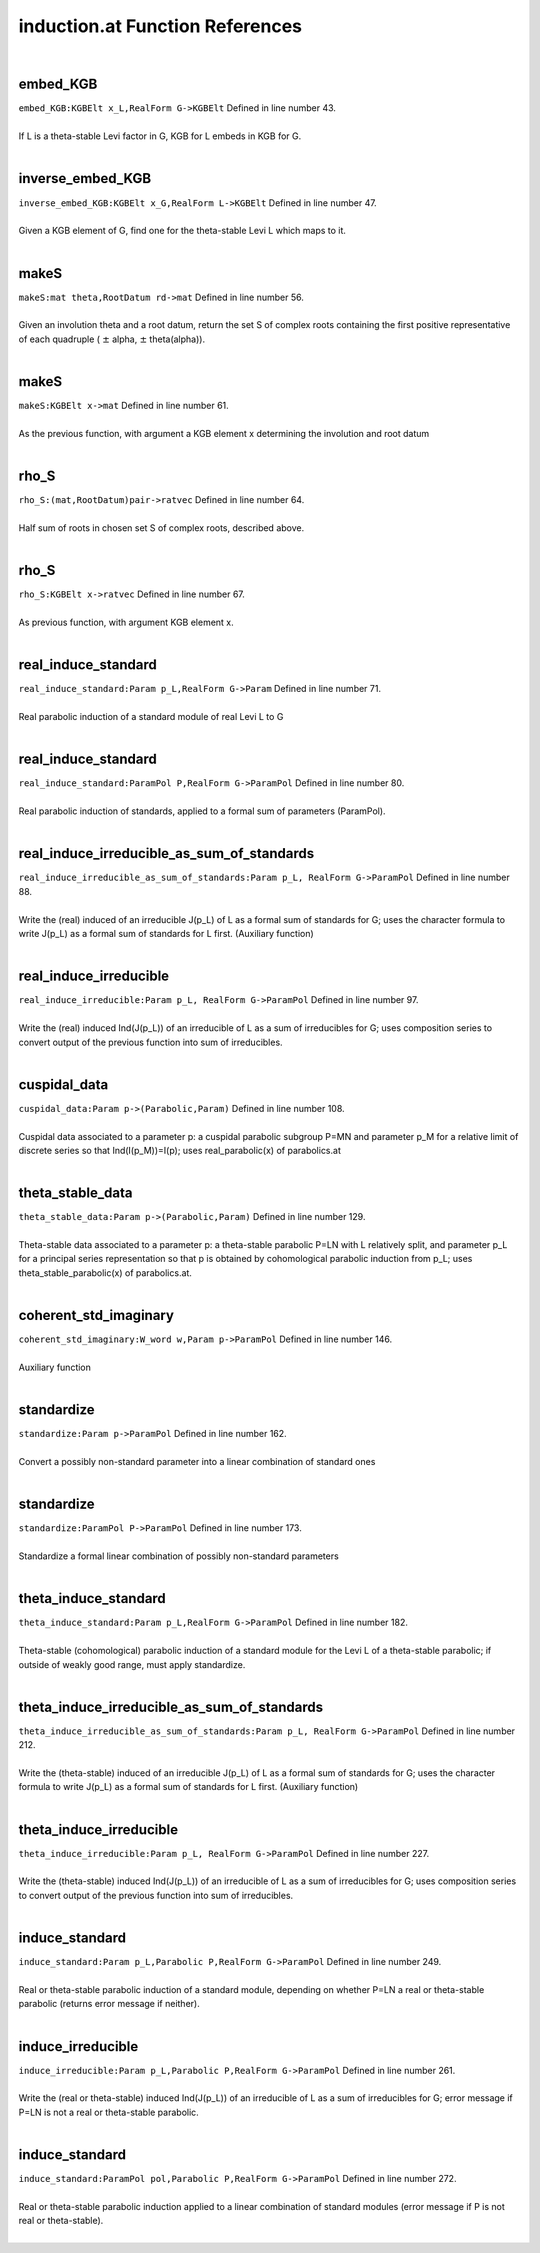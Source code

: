 .. _induction.at_ref:

induction.at Function References
=======================================================
|

.. _embed_kgb_kgbelt_x_l,realform_g->kgbelt1:

embed_KGB
-------------------------------------------------
| ``embed_KGB:KGBElt x_L,RealForm G->KGBElt`` Defined in line number 43.
| 
| If L is a theta-stable Levi factor in G,  KGB for L embeds in KGB for G.
| 

.. _inverse_embed_kgb_kgbelt_x_g,realform_l->kgbelt1:

inverse_embed_KGB
-------------------------------------------------
| ``inverse_embed_KGB:KGBElt x_G,RealForm L->KGBElt`` Defined in line number 47.
| 
| Given a KGB element of G, find one for the theta-stable Levi L which maps to it.
| 

.. _makes_mat_theta,rootdatum_rd->mat1:

makeS
-------------------------------------------------
| ``makeS:mat theta,RootDatum rd->mat`` Defined in line number 56.
| 
| Given an involution theta and a root datum, return the set S of complex roots    containing the first positive representative of each quadruple    ( :math:`\pm`  alpha, :math:`\pm`  theta(alpha)).
| 

.. _makes_kgbelt_x->mat1:

makeS
-------------------------------------------------
| ``makeS:KGBElt x->mat`` Defined in line number 61.
| 
| As the previous function, with argument a KGB element x determining the involution    and root datum
| 

.. _rho_s_(mat,rootdatum)pair->ratvec1:

rho_S
-------------------------------------------------
| ``rho_S:(mat,RootDatum)pair->ratvec`` Defined in line number 64.
| 
| Half sum of roots in chosen set S of complex roots, described above.
| 

.. _rho_s_kgbelt_x->ratvec1:

rho_S
-------------------------------------------------
| ``rho_S:KGBElt x->ratvec`` Defined in line number 67.
| 
| As previous function, with argument KGB element x.
| 

.. _real_induce_standard_param_p_l,realform_g->param1:

real_induce_standard
-------------------------------------------------
| ``real_induce_standard:Param p_L,RealForm G->Param`` Defined in line number 71.
| 
| Real parabolic induction of a standard module of real Levi L to G
| 

.. _real_induce_standard_parampol_p,realform_g->parampol1:

real_induce_standard
-------------------------------------------------
| ``real_induce_standard:ParamPol P,RealForm G->ParamPol`` Defined in line number 80.
| 
| Real parabolic induction of standards, applied to a formal sum of    parameters (ParamPol).
| 

.. _real_induce_irreducible_as_sum_of_standards_param_p_l,_realform_g->parampol1:

real_induce_irreducible_as_sum_of_standards
-------------------------------------------------
| ``real_induce_irreducible_as_sum_of_standards:Param p_L, RealForm G->ParamPol`` Defined in line number 88.
| 
| Write the (real) induced of an irreducible J(p_L) of L as a formal sum of    standards for G; uses the character formula to write J(p_L)    as a formal sum of standards for L first. (Auxiliary function)
| 

.. _real_induce_irreducible_param_p_l,_realform_g->parampol1:

real_induce_irreducible
-------------------------------------------------
| ``real_induce_irreducible:Param p_L, RealForm G->ParamPol`` Defined in line number 97.
| 
| Write the (real) induced Ind(J(p_L)) of an irreducible of L as a sum of    irreducibles for G; uses composition series to convert    output of the previous function into sum of irreducibles.
| 

.. _cuspidal_data_param_p->(parabolic,param)1:

cuspidal_data
-------------------------------------------------
| ``cuspidal_data:Param p->(Parabolic,Param)`` Defined in line number 108.
| 
| Cuspidal data associated to a parameter p: a cuspidal parabolic subgroup P=MN    and parameter p_M for a relative limit of discrete series so that    Ind(I(p_M))=I(p); uses real_parabolic(x) of parabolics.at
| 

.. _theta_stable_data_param_p->(parabolic,param)1:

theta_stable_data
-------------------------------------------------
| ``theta_stable_data:Param p->(Parabolic,Param)`` Defined in line number 129.
| 
| Theta-stable data associated to a parameter p: a theta-stable parabolic P=LN    with L relatively split, and parameter p_L for a principal series representation    so that p is obtained by cohomological parabolic induction    from p_L; uses theta_stable_parabolic(x) of parabolics.at.
| 

.. _coherent_std_imaginary_w_word_w,param_p->parampol1:

coherent_std_imaginary
-------------------------------------------------
| ``coherent_std_imaginary:W_word w,Param p->ParamPol`` Defined in line number 146.
| 
| Auxiliary function
| 

.. _standardize_param_p->parampol1:

standardize
-------------------------------------------------
| ``standardize:Param p->ParamPol`` Defined in line number 162.
| 
| Convert a possibly non-standard parameter into a linear combination of   standard ones
| 

.. _standardize_parampol_p->parampol1:

standardize
-------------------------------------------------
| ``standardize:ParamPol P->ParamPol`` Defined in line number 173.
| 
| Standardize a formal linear combination of possibly non-standard parameters
| 

.. _theta_induce_standard_param_p_l,realform_g->parampol1:

theta_induce_standard
-------------------------------------------------
| ``theta_induce_standard:Param p_L,RealForm G->ParamPol`` Defined in line number 182.
| 
| Theta-stable (cohomological) parabolic induction of a standard module for    the Levi L of a theta-stable parabolic; if outside of weakly good range,    must apply standardize.
| 

.. _theta_induce_irreducible_as_sum_of_standards_param_p_l,_realform_g->parampol1:

theta_induce_irreducible_as_sum_of_standards
-------------------------------------------------
| ``theta_induce_irreducible_as_sum_of_standards:Param p_L, RealForm G->ParamPol`` Defined in line number 212.
| 
| Write the (theta-stable) induced of an irreducible J(p_L) of L as a formal    sum of standards for G; uses the character formula to write J(p_L)    as a formal sum of standards for L first. (Auxiliary function)
| 

.. _theta_induce_irreducible_param_p_l,_realform_g->parampol1:

theta_induce_irreducible
-------------------------------------------------
| ``theta_induce_irreducible:Param p_L, RealForm G->ParamPol`` Defined in line number 227.
| 
| Write the (theta-stable) induced Ind(J(p_L)) of an irreducible of L    as a sum of irreducibles for G; uses composition series to convert    output of the previous function into sum of irreducibles.
| 

.. _induce_standard_param_p_l,parabolic_p,realform_g->parampol1:

induce_standard
-------------------------------------------------
| ``induce_standard:Param p_L,Parabolic P,RealForm G->ParamPol`` Defined in line number 249.
| 
| Real or theta-stable parabolic induction of a standard module,    depending on whether P=LN a real or theta-stable parabolic    (returns error message if neither).
| 

.. _induce_irreducible_param_p_l,parabolic_p,realform_g->parampol1:

induce_irreducible
-------------------------------------------------
| ``induce_irreducible:Param p_L,Parabolic P,RealForm G->ParamPol`` Defined in line number 261.
| 
| Write the (real or theta-stable) induced Ind(J(p_L)) of an irreducible    of L as a sum of irreducibles for G; error message if P=LN is not a real    or theta-stable parabolic.
| 

.. _induce_standard_parampol_pol,parabolic_p,realform_g->parampol1:

induce_standard
-------------------------------------------------
| ``induce_standard:ParamPol pol,Parabolic P,RealForm G->ParamPol`` Defined in line number 272.
| 
| Real or theta-stable parabolic induction applied to a linear combination    of standard modules (error message if P is not real or theta-stable).
| 

